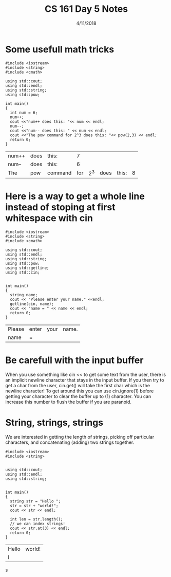 #+TITLE: CS 161 Day 5 Notes
#+DATE: 4/11/2018
#+OPTIONS: toc:nil
#+OPTIONS: num:nil

* Some usefull math tricks
  #+BEGIN_SRC C++ :exports both
    #include <iostream>
    #include <string>
    #include <cmath>

    using std::cout;
    using std::endl;
    using std::string;
    using std::pow;

    int main()
    {
      int num = 6;
      num++;
      cout <<"num++ does this: "<< num << endl;
      num--;
      cout <<"num-- does this: " << num << endl;
      cout <<"The pow command for 2^3 does this: "<< pow(2,3) << endl;
      return 0;
    }
  #+END_SRC

  #+RESULTS:
  | num++ | does | this:   |   7 |     |      |       |   |
  | num-- | does | this:   |   6 |     |      |       |   |
  | The   | pow  | command | for | 2^3 | does | this: | 8 |


* Here is a way to get a whole line instead of stoping at first whitespace with cin
  #+BEGIN_SRC C++
    #include <iostream>
    #include <string>
    #include <cmath>

    using std::cout;
    using std::endl;
    using std::string;
    using std::pow;
    using std::getline;
    using std::cin;


    int main()
    {
      string name;
      cout << "Please enter your name." <<endl;
      getline(cin, name);
      cout << "name = " << name << endl;
      return 0;
    }
  #+END_SRC

  #+RESULTS:
  | Please | enter | your | name. |
  | name   | =     |      |       |

* Be carefull with the input buffer
  When you use something like cin << to get some text from the user,
  there is an implicit newline character that stays in the input
  buffer. If you then try to get a char from the user, cin.get() will
  take the first char which is the newline character! To get around
  this you can use cin.ignore(1) before getting your character to
  clear the buffer up to (1) character. You can increase this number
  to flush the buffer if you are paranoid.

* String, strings, strings
  We are interested in getting the length of strings, picking off
  particular characters, and concatenating (adding) two strings
  together.
  #+BEGIN_SRC C++ :exports both
    #include <iostream>
    #include <string>


    using std::cout;
    using std::endl;
    using std::string;


    int main()
    {
      string str = "Hello ";
      str = str + "world!";
      cout << str << endl;

      int len = str.length();
      // we can index strings!
      cout << str.at(3) << endl;
      return 0;
    }
  #+END_SRC

  #+RESULTS:
  | Hello | world! |
  | l     |        |








s

